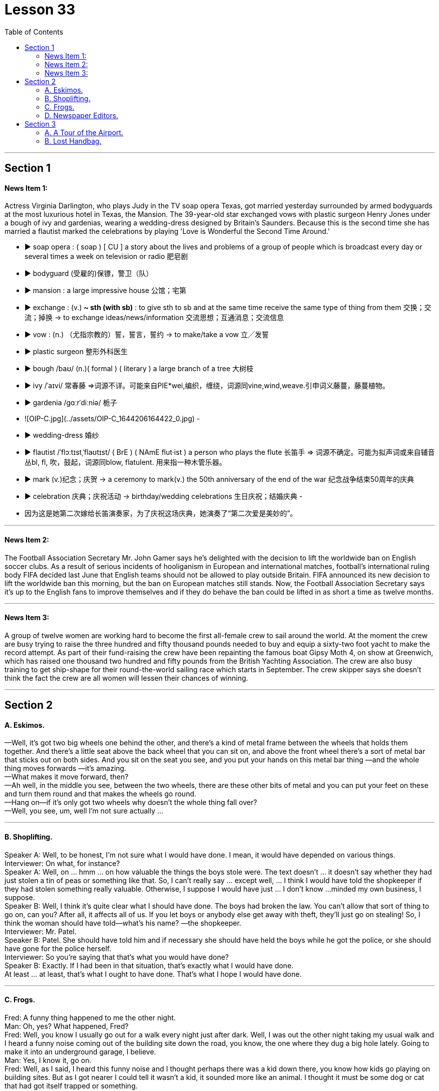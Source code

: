 
= Lesson 33
:toc:


---


== Section 1

==== News Item 1:

Actress Virginia Darlington, who plays Judy in the TV soap opera Texas, got married yesterday surrounded by armed bodyguards at the most luxurious hotel in Texas, the Mansion. The 39-year-old star exchanged vows with plastic surgeon Henry Jones under a bough of ivy and gardenias, wearing a wedding-dress designed by Britain’s Saunders. Because this is the second time she has married a flautist marked the celebrations by playing 'Love is Wonderful the Second Time Around.'


- ▶ soap opera :
  ( soap ) [ CU ] a story about the lives and problems of a group of people which is broadcast every day or several times a week on television or radio 肥皂剧
- ▶ bodyguard (受雇的)保镖，警卫（队）
- ▶ mansion : a large impressive house 公馆；宅第
- ▶ exchange :
  (v.) **~ sth (with sb)** : to give sth to sb and at the same time receive the same type of thing from them 交换；交流；掉换
  -> to exchange ideas/news/information 交流思想；互通消息；交流信息
- ▶ vow : (n.) （尤指宗教的）誓，誓言，誓约
  -> to make/take a vow 立╱发誓
- ▶ plastic surgeon  整形外科医生
- ▶ bough /baʊ/  (n.)( formal ) ( literary ) a large branch of a tree 大树枝
- ▶ ivy   /ˈaɪvi/ 常春藤
  =>词源不详。可能来自PIE*wei,编织，缠绕，词源同vine,wind,weave.引申词义藤蔓，藤蔓植物。
- ▶ gardenia  /ɡɑːrˈdiːniə/  栀子
	- ![OIP-C.jpg](../assets/OIP-C_1644206164422_0.jpg)
	-
- ▶  wedding-dress 婚纱
- ▶ flautist  /ˈflɔːtɪstˌˈflaʊtɪst/ ( BrE ) ( NAmE flut·ist ) a person who plays the flute 长笛手
  => 词源不确定。可能为拟声词或来自辅音丛bl, fl, 吹，鼓起，词源同blow, flatulent. 用来指一种木管乐器。
- ▶ mark (v.)纪念；庆贺
  -> a ceremony to mark(v.) the 50th anniversary of the end of the war 纪念战争结束50周年的庆典
- ▶ celebration  庆典；庆祝活动
  -> birthday/wedding celebrations 生日庆祝；结婚庆典
-
- 因为这是她第二次嫁给长笛演奏家，为了庆祝这场庆典，她演奏了“第二次爱是美妙的”。



---

==== News Item 2:

The Football Association Secretary Mr. John Gamer says he’s delighted with the decision to lift the worldwide ban on English soccer clubs. As a result of serious incidents of hooliganism in European and international matches, football’s international ruling body FIFA decided last June that English teams should not be allowed to play outside Britain. FIFA announced its new decision to lift the worldwide ban this morning, but the ban on European matches still stands. Now, the Football Association Secretary says it’s up to the English fans to improve themselves and if they do behave the ban could be lifted in as short a time as twelve months.

---

==== News Item 3:

A group of twelve women are working hard to become the first all-female crew to sail around the world. At the moment the crew are busy trying to raise the three hundred and fifty thousand pounds needed to buy and equip a sixty-two foot yacht to make the record attempt. As part of their fund-raising the crew have been repainting the famous boat Gipsy Moth 4, on show at Greenwich, which has raised one thousand two hundred and fifty pounds from the British Yachting Association. The crew are also busy training to get ship-shape for their round-the-world sailing race which starts in September. The crew skipper says she doesn’t think the fact the crew are all women will lessen their chances of winning.

---

== Section 2

==== A. Eskimos.

—Well, it's got two big wheels one behind the other, and there's a kind of metal frame
between the wheels that holds them together. And there's a little seat above the back
wheel that you can sit on, and above the front wheel there's a sort of metal bar that sticks
out on both sides. And you sit on the seat you see, and you put your hands on this metal
bar thing —and the whole thing moves forwards —it's amazing. +
—What makes it move forward, then? +
—Ah well, in the middle you see, between the two wheels, there are these other bits of
metal and you can put your feet on these and turn them round and that makes the wheels
go round. +
—Hang on—if it's only got two wheels why doesn't the whole thing fall over? +
—Well, you see, um, well I'm not sure actually ... +

---

==== B. Shoplifting.

Speaker A: Well, to be honest, I'm not sure what I would have done. I mean, it would have
depended on various things. +
Interviewer: On what, for instance? +
Speaker A: Well, on ... hmm ... on how valuable the things the boys stole were. The text
doesn't ... it doesn't say whether they had just stolen a tin of peas or something like that.
So, I can't really say ... except well, ... I think I would have told the shopkeeper if they had
stolen something really valuable. Otherwise, I suppose I would have just ... I don't know ...
minded my own business, I suppose. +
Speaker B: Well, I think it's quite clear what I should have done. The boys had broken the
law. You can't allow that sort of thing to go on, can you? After all, it affects all of us. If you
let boys or anybody else get away with theft, they'll just go on stealing! So, I think the
woman should have told—what's his name? —the shopkeeper. +
Interviewer: Mr. Patel. +
Speaker B: Patel. She should have told him and if necessary she should have held the
boys while he got the police, or she should have gone for the police herself. +
Interviewer: So you're saying that that's what you would have done? +
Speaker B: Exactly. If I had been in that situation, that's exactly what I would have done. +
At least ... at least, that's what I ought to have done. That's what I hope I would have done. +

---

==== C. Frogs.

Fred: A funny thing happened to me the other night. +
Man: Oh, yes? What happened, Fred? +
Fred: Well, you know I usually go out for a walk every night just after dark. Well, I was out
the other night taking my usual walk and I heard a funny noise coming out of the building
site down the road, you know, the one where they dug a big hole lately. Going to make it
into an underground garage, I believe. +
Man: Yes, I know it, go on. +
Fred: Well, as I said, I heard this funny noise and I thought perhaps there was a kid down
there, you know how kids go playing on building sites. But as I got nearer I could tell it
wasn't a kid, it sounded more like an animal. I thought it must be some dog or cat that had
got itself trapped or something. +
Man: So, what did you do? +
Fred: Well, I went down there to investigate. I climbed down, ruined my trousers because
of all the mud. You see it had been raining heavily for three or four days. +
Man: Yeah. +
Fred: Well, when I got down there I found the hole was full of water and the water was full
of frogs. +
Man: Frogs? +
Fred: Yes. You know, those green things that jump up and down and go croak croak. So I
thought 'What are they going to do when the bulldozers come to work tomorrow?' So I
climbed back out, went home and got some plastic bags, big ones, like you use for the
rubbish. +
Man: What for? +
Fred: I'll tell you. I went back and started collecting the frogs and putting them into the
plastic bags. I thought I'd take them to the pond in the park. They'd be happy there. +
Man: I suppose they would. +
Fred: Next thing I know there are sirens screaming and bright lights everywhere. +
Man: What was going on then? +
Fred: It was the police. Two cars full of police with flashlights and dogs. Somebody had
reported seeing me going into the building site and thought I was a burglar. +
Man: Well, what happened? +
Fred: They put me in one of the cars and took me down to the Station. +
Man: Why didn't you tell them what you were doing? +
Fred: I tried to in the car, but they just told me I would have to talk to the inspector on duty.
Luckily I still had one of the bags on me full of frogs. A couple of them got out while the
inspector was questioning me and you can imagine what it was like trying to catch them. +
Man: So what happened in the end? +
Fred: Oh, the inspector turned out to be a bit of an animal lover himself and he sent the
two cars back to the building site and told his men to help me collect all the frogs. We did
that and then they drove me home and I invited them all in for a cup of tea and we all had
a good laugh. +
Man: Well, I never. If you wrote that in a book they'd say you made it up. +

---

==== D. Newspaper Editors.

A newspaper has a complex hierarchy. The easiest way to show this is in the form of a chart.

At the top of the chart there are four major positions. These are the Executive Editor, who talks to the unions and deals with legal and financial questions. Then there is the actual Editor of the paper and his deputy. The Editor makes decisions about what goes into the paper. The deputy has close contact with the House of Commons and the political content. Finally there is the Managing Editor, who sees that everything runs smoothly. Below this there are three Assistant Editors and the heads of the five departments. Each of the three Assistant Editors has a different responsibility. For example, one is responsible for design. The five departments are City News, which deals with financial matters, then the Home, Foreign, Sports and Features. Features are the special sections including films, books and the Woman’s page. So on the second level there are three Assistant Editors and the five Department Heads. Also on this level is the Night Editor. He looks after the paper, especially the front page, in the afternoon and evening, preparing material for publication the next morning. Below the second level there are the reporters and specialists, who write the reports and articles, and the sub-editors, who check and prepare the copy for the printer. There is also full secretarial back-up.

---

== Section 3

==== A. A Tour of the Airport.

This lift is taking us to departures on the first floor.

We are now in departures. Arrivals and departures are carefully separated, as you have seen. Just to the left here we find a 24-hour banking service, and one of three skyshops on this floor—there are two in the departure lounge. And here, as you can see, you can buy newspapers, magazines, confectionery, souvenirs and books. If you will turn around now and look in front of you, you can see the seventy-two check-in desks, sixty-four of which are for British Airways. The airline desks, for enquiries, are next to the entrances on the far left and far right, and straight ahead is the entrance to the departure lounge and passport control. Shall we go airside?

We have now cleared passport control and security, and you can see that security is very tight indeed. You are about to enter a departure lounge which is a quarter of a mile in length. But don’t worry. There are moving walkways the length of the building, so you don’t have to put on your hiking boots.

Straight ahead of you is a painting by Brendan Neiland. As you can see it is a painting of Terminal 4 and it measures twenty feet by eight feet. On the other side of it are the airline information desks. Let’s walk around to those. Now, if you face the windows you can see the duty-free shops. There is one on your left and one on your right. They have been decorated to a very high standard, to make you feel like you are shopping in London’s most exclusive shops. The duty-free shops sell the usual things but they also have outlets for fine wines and quality cigars.

If we turn to the right and walk along in front of the duty-free shops, we will come to a buffet and bar opposite. You see, this one is called the Fourth Man Inn—all the bars, restaurants and cafeterias have names including the number four and many of them have jokey signboards like this one, to brighten up a traveller’s day.

If we turn left out of here and go back along the concourse, we come to the plan-ahead insurance desk, on the far side of the first duty-free shop, with public telephones alongside. Notice that here we can see what is going on outside, through the windows. Opposite the insurance desk, next to the other duty-free shop, is the international telephone bureau. Let’s just go across there. Across from this duty-free shop is an area just like the one we have just seen, with a buffet, bar and skyshops, and now let’s go along the moving walkway to the gates, shall we?

---

==== B. Lost Handbag.

Mary Jones: Excuse me. Excuse me. +
Man: Yes, madam? +
Mary Jones: Can you help me. Please, look, I'm desperate. Are you responsible for lost
property? +
Man: Yes, I am. +
Mary Jones: Well, I've got something to report. +
Man: What is it you've lost? +
Mary Jones: I've lost my handbag. +
Man: Your handbag? +
Mary Jones: Well, it's terrible. I don't know what to do. +
Man: Where did you lose your handbag, madam? +
Mary Jones: On the train, on the train. Look, we've got to stop the train. +
Man: Which train? +
Mary Jones: I've just come off the tube, this last train, in from Paddington. +
Man: Yes, the last train tonight. There isn't another one. +
Mary Jones: On the circle line, on the circle line. +
Man: Yes, yes. +
Mary Jones: Oh, it's terrible. We haven't got much time, I mean I have got so many
valuable things in that bag. +
Man: Will you ... will you please explain ... +
Mary Jones: I was asleep on the train. I must have dropped off. I woke up, almost missed
my station, so I rushed off the train and then I realized my handbag was still on it. +
Man: Yes? +
Mary Jones: By that time the doors were shut and it was too late. +
Man: So your handbag is still on the train.
Mary Jones; It's on the train travelling ... +
Man: Yes. All right. All right, just a moment. Now, can I have your name and address? +
Mary Jones: Well, look the thing I've got to tell you is that there's money in that handbag. +
Man: Yes, we realize this, madam. We need your name and address first. +
Mary Jones: OK. My name's Mary Jones. +
Man: Mary Jones. Address? +
Mary Jones: 16 ... +
Man: 16 ... +
Mary Jones: Craven Road. +
Man: Craven Road. That's C-R-A-V-E-N? +
Mary Jones: Yes. +
Man: Now, can you tell me exactly what was in the handbag? +
Mary Jones: Well, there was money ... +
Man: How much? +
Mary Jones: Nearly thirty pounds. I had my driving licence ... +
Man: So, thirty pounds, driving licence, yes ... +
Mary Jones: I had my keys, and I had the office keys, they'll kill me when I go to work
tomorrow, and I'd just been to the travel agent, I had my ticket to Athens ... +
Man: Just ... just one moment. House and office keys, ticket to Athens. +
Mary Jones: Yes, hurry please. You've got to phone the next station... +
Man: Yes, all right, just a moment. Anything else? +
Mary Jones: I had my season ticket. +
Man: Your season ticket for travelling on the tube. +
Mary Jones: And a very expensive bottle of perfume, and ... and ... and I had a ... +
Man: Yes, well, I'll get the guard to look in ... the train ...

---
